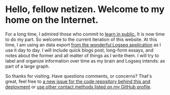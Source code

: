 * Hello, fellow netizen. Welcome to my home on the Internet.

For a long time, I admired those who commit to [[https://www.swyx.io/learn-in-public][learn in public.]] It is now time to do my part. So welcome to the current iteration of this website. At this time, I am using an data export [[https://logseq.com][from the wonderful Logseq application]] as I use it day to day. I will include quick blogs post, long-form essays, and notes about the former and all matter of things as I write them. I will try to label and organize information over time as my brain and Logseq intends: as part of a large graph.

So thanks for visiting. Have questions comments, or concerns? That's great, feel free to 
 [[https://github.com/0x616c/0x616c.github.io/issues/new][a new issue for the code repository behind this and deployment]] or [[https://github.com/xee5ch][use other contact methods listed on my GitHub profile]].